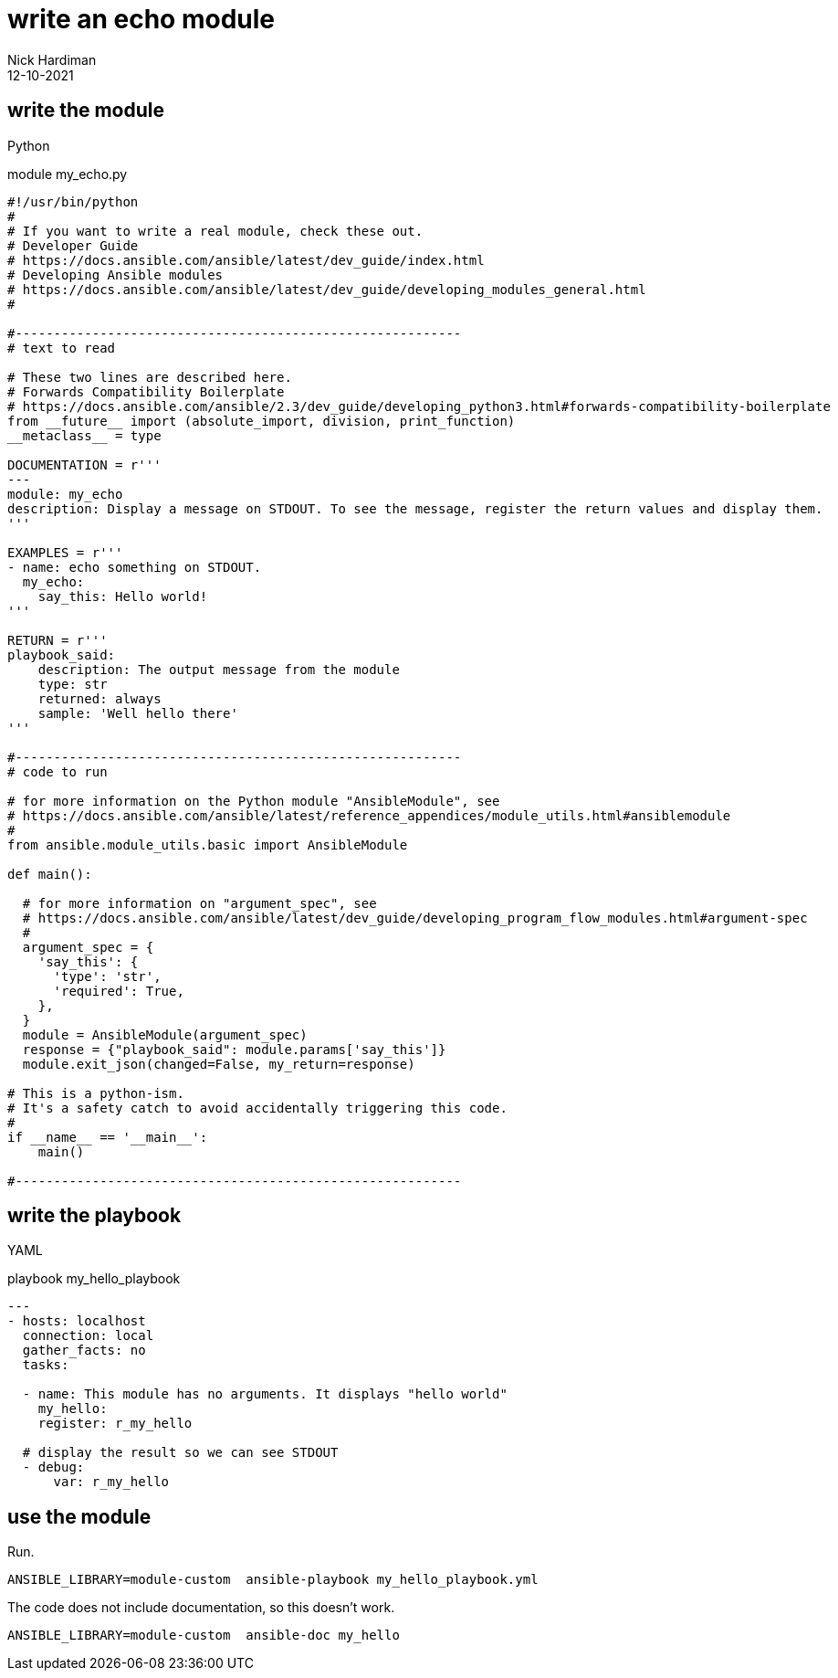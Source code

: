 = write an echo module
Nick Hardiman 
:source-highlighter: highlight.js
:revdate: 12-10-2021



== write the module 

Python 

.module my_echo.py
[source,python]
----
#!/usr/bin/python
#
# If you want to write a real module, check these out. 
# Developer Guide
# https://docs.ansible.com/ansible/latest/dev_guide/index.html
# Developing Ansible modules
# https://docs.ansible.com/ansible/latest/dev_guide/developing_modules_general.html
#

#----------------------------------------------------------
# text to read 

# These two lines are described here.
# Forwards Compatibility Boilerplate
# https://docs.ansible.com/ansible/2.3/dev_guide/developing_python3.html#forwards-compatibility-boilerplate
from __future__ import (absolute_import, division, print_function)
__metaclass__ = type

DOCUMENTATION = r'''
---
module: my_echo
description: Display a message on STDOUT. To see the message, register the return values and display them.
'''

EXAMPLES = r'''
- name: echo something on STDOUT. 
  my_echo: 
    say_this: Hello world!
'''

RETURN = r'''
playbook_said:
    description: The output message from the module
    type: str
    returned: always
    sample: 'Well hello there'
'''

#----------------------------------------------------------
# code to run

# for more information on the Python module "AnsibleModule", see
# https://docs.ansible.com/ansible/latest/reference_appendices/module_utils.html#ansiblemodule
#
from ansible.module_utils.basic import AnsibleModule

def main():

  # for more information on "argument_spec", see
  # https://docs.ansible.com/ansible/latest/dev_guide/developing_program_flow_modules.html#argument-spec
  #
  argument_spec = {
    'say_this': {
      'type': 'str',
      'required': True,
    },
  }
  module = AnsibleModule(argument_spec)
  response = {"playbook_said": module.params['say_this']}
  module.exit_json(changed=False, my_return=response)

# This is a python-ism. 
# It's a safety catch to avoid accidentally triggering this code.
#
if __name__ == '__main__':
    main()

#----------------------------------------------------------
----


== write the playbook

YAML 

.playbook my_hello_playbook
[source,yaml]
----
---
- hosts: localhost
  connection: local
  gather_facts: no
  tasks:

  - name: This module has no arguments. It displays "hello world"
    my_hello: 
    register: r_my_hello

  # display the result so we can see STDOUT
  - debug: 
      var: r_my_hello
----


== use the module

Run.

[source,yaml]
----
ANSIBLE_LIBRARY=module-custom  ansible-playbook my_hello_playbook.yml 
----

The code does not include documentation, so this doesn't work. 

[source,shell]
----
ANSIBLE_LIBRARY=module-custom  ansible-doc my_hello
----

